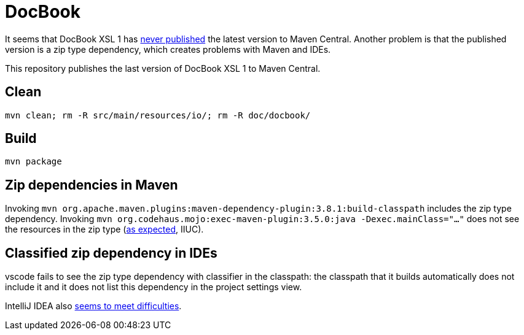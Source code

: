 = DocBook

It seems that DocBook XSL 1 has https://github.com/docbook/xslt10-stylesheets/issues/234[never published] the latest version to Maven Central. Another problem is that the published version is a zip type dependency, which creates problems with Maven and IDEs.

This repository publishes the last version of DocBook XSL 1 to Maven Central.

== Clean
`mvn clean; rm -R src/main/resources/io/; rm -R doc/docbook/`

== Build
`mvn package`

== Zip dependencies in Maven
Invoking `mvn org.apache.maven.plugins:maven-dependency-plugin:3.8.1:build-classpath` includes the zip type dependency.
Invoking `mvn org.codehaus.mojo:exec-maven-plugin:3.5.0:java -Dexec.mainClass="…"` does not see the resources in the zip type (https://lists.apache.org/thread/h7bdsd6o9gbxqtsyq336rwrrr2zf1w4r[as expected], IIUC).

== Classified zip dependency in IDEs
vscode fails to see the zip type dependency with classifier in the classpath: the classpath that it builds automatically does not include it and it does not list this dependency in the project settings view.

IntelliJ IDEA also https://youtrack.jetbrains.com/issue/IDEA-148573/An-option-to-add-maven-artifacts-with-classifiers-into-classpath[seems to meet difficulties].
